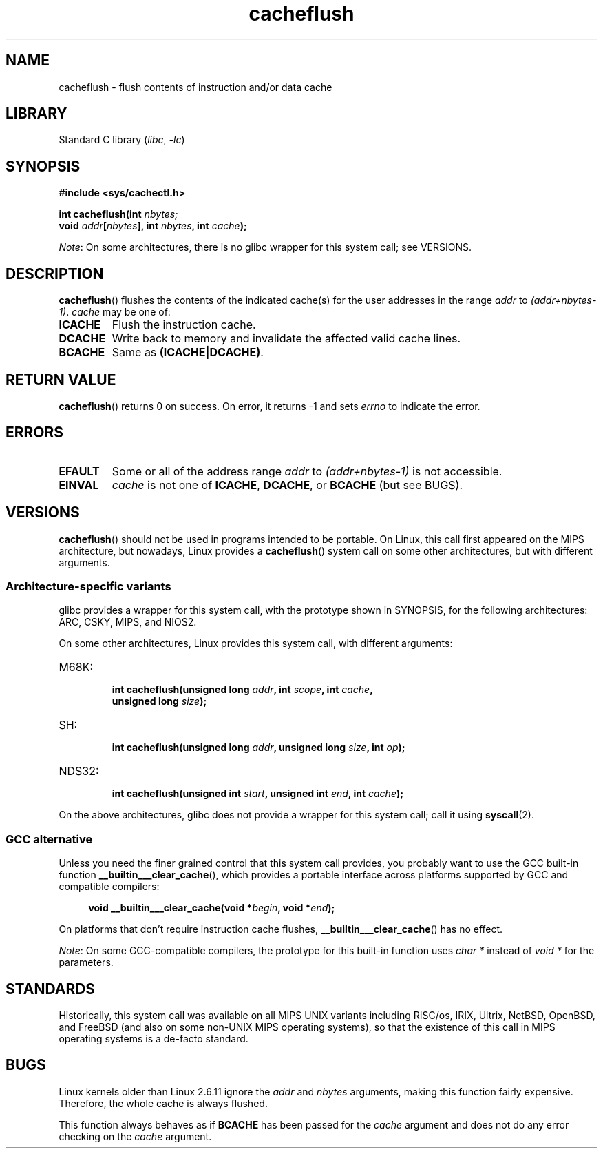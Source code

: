.\" Copyright, The contributors to the Linux man-pages project
.\"
.\" SPDX-License-Identifier: GPL-2.0-or-later
.\"
.TH cacheflush 2 (date) "Linux man-pages (unreleased)"
.SH NAME
cacheflush \- flush contents of instruction and/or data cache
.SH LIBRARY
Standard C library
.RI ( libc ,\~ \-lc )
.SH SYNOPSIS
.nf
.B #include <sys/cachectl.h>
.P
.BI "int cacheflush(int " nbytes;
.BI "               void " addr [ nbytes "], int "nbytes ", int "cache );
.fi
.P
.IR Note :
On some architectures,
there is no glibc wrapper for this system call; see VERSIONS.
.SH DESCRIPTION
.BR cacheflush ()
flushes the contents of the indicated cache(s) for the
user addresses in the range
.I addr
to
.IR (addr+nbytes\-1) .
.I cache
may be one of:
.TP
.B ICACHE
Flush the instruction cache.
.TP
.B DCACHE
Write back to memory and invalidate the affected valid cache lines.
.TP
.B BCACHE
Same as
.BR (ICACHE|DCACHE) .
.SH RETURN VALUE
.BR cacheflush ()
returns 0 on success.
On error, it returns \-1 and sets
.I errno
to indicate the error.
.SH ERRORS
.TP
.B EFAULT
Some or all of the address range
.I addr
to
.I (addr+nbytes\-1)
is not accessible.
.TP
.B EINVAL
.I cache
is not one of
.BR ICACHE ,
.BR DCACHE ,
or
.B BCACHE
(but see BUGS).
.SH VERSIONS
.BR cacheflush ()
should not be used in programs intended to be portable.
On Linux, this call first appeared on the MIPS architecture,
but nowadays, Linux provides a
.BR cacheflush ()
system call on some other architectures, but with different arguments.
.SS Architecture-specific variants
glibc provides a wrapper for this system call,
with the prototype shown in SYNOPSIS,
for the following architectures:
ARC, CSKY, MIPS, and NIOS2.
.P
On some other architectures,
Linux provides this system call, with different arguments:
.TP
M68K:
.nf
.BI "int cacheflush(unsigned long " addr ", int " scope ", int " cache ,
.BI "               unsigned long " size );
.fi
.TP
SH:
.nf
.BI "int cacheflush(unsigned long " addr ", unsigned long " size ", int " op );
.fi
.TP
NDS32:
.nf
.BI "int cacheflush(unsigned int " start ", unsigned int " end ", int " cache );
.fi
.P
On the above architectures,
glibc does not provide a wrapper for this system call; call it using
.BR syscall (2).
.SS GCC alternative
Unless you need the finer grained control that this system call provides,
you probably want to use the GCC built-in function
.BR __builtin___clear_cache (),
which provides a portable interface
across platforms supported by GCC and compatible compilers:
.P
.in +4n
.EX
.BI "void __builtin___clear_cache(void *" begin ", void *" end );
.EE
.in
.P
On platforms that don't require instruction cache flushes,
.BR __builtin___clear_cache ()
has no effect.
.P
.IR Note :
On some GCC-compatible compilers,
the prototype for this built-in function uses
.I char *
instead of
.I void *
for the parameters.
.SH STANDARDS
Historically, this system call was available on all MIPS UNIX variants
including RISC/os, IRIX, Ultrix, NetBSD, OpenBSD, and FreeBSD
(and also on some non-UNIX MIPS operating systems), so that
the existence of this call in MIPS operating systems is a de-facto
standard.
.SH BUGS
Linux kernels older than Linux 2.6.11 ignore the
.I addr
and
.I nbytes
arguments, making this function fairly expensive.
Therefore, the whole cache is always flushed.
.P
This function always behaves as if
.B BCACHE
has been passed for the
.I cache
argument and does not do any error checking on the
.I cache
argument.
